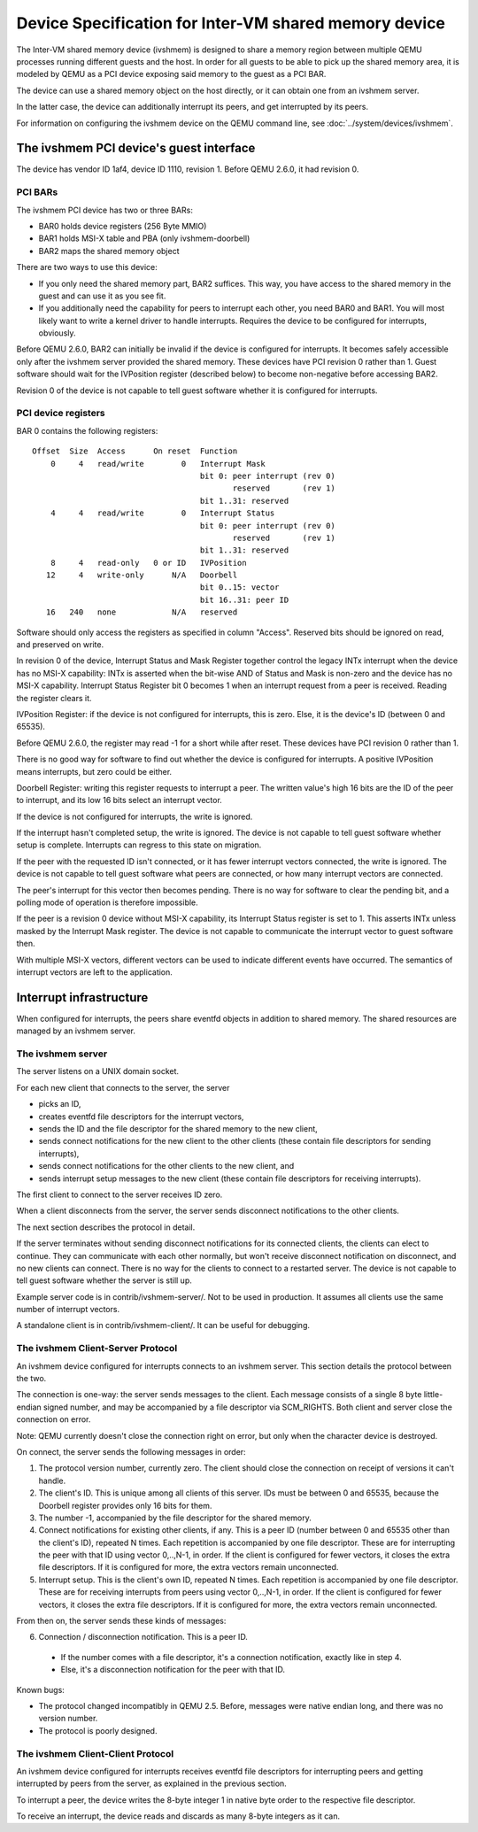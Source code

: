 ======================================================
Device Specification for Inter-VM shared memory device
======================================================

The Inter-VM shared memory device (ivshmem) is designed to share a
memory region between multiple QEMU processes running different guests
and the host.  In order for all guests to be able to pick up the
shared memory area, it is modeled by QEMU as a PCI device exposing
said memory to the guest as a PCI BAR.

The device can use a shared memory object on the host directly, or it
can obtain one from an ivshmem server.

In the latter case, the device can additionally interrupt its peers, and
get interrupted by its peers.

For information on configuring the ivshmem device on the QEMU
command line, see :doc:`../system/devices/ivshmem`.

The ivshmem PCI device's guest interface
========================================

The device has vendor ID 1af4, device ID 1110, revision 1.  Before
QEMU 2.6.0, it had revision 0.

PCI BARs
--------

The ivshmem PCI device has two or three BARs:

- BAR0 holds device registers (256 Byte MMIO)
- BAR1 holds MSI-X table and PBA (only ivshmem-doorbell)
- BAR2 maps the shared memory object

There are two ways to use this device:

- If you only need the shared memory part, BAR2 suffices.  This way,
  you have access to the shared memory in the guest and can use it as
  you see fit.

- If you additionally need the capability for peers to interrupt each
  other, you need BAR0 and BAR1.  You will most likely want to write a
  kernel driver to handle interrupts.  Requires the device to be
  configured for interrupts, obviously.

Before QEMU 2.6.0, BAR2 can initially be invalid if the device is
configured for interrupts.  It becomes safely accessible only after
the ivshmem server provided the shared memory.  These devices have PCI
revision 0 rather than 1.  Guest software should wait for the
IVPosition register (described below) to become non-negative before
accessing BAR2.

Revision 0 of the device is not capable to tell guest software whether
it is configured for interrupts.

PCI device registers
--------------------

BAR 0 contains the following registers:

::

    Offset  Size  Access      On reset  Function
        0     4   read/write        0   Interrupt Mask
                                        bit 0: peer interrupt (rev 0)
                                               reserved       (rev 1)
                                        bit 1..31: reserved
        4     4   read/write        0   Interrupt Status
                                        bit 0: peer interrupt (rev 0)
                                               reserved       (rev 1)
                                        bit 1..31: reserved
        8     4   read-only   0 or ID   IVPosition
       12     4   write-only      N/A   Doorbell
                                        bit 0..15: vector
                                        bit 16..31: peer ID
       16   240   none            N/A   reserved

Software should only access the registers as specified in column
"Access".  Reserved bits should be ignored on read, and preserved on
write.

In revision 0 of the device, Interrupt Status and Mask Register
together control the legacy INTx interrupt when the device has no
MSI-X capability: INTx is asserted when the bit-wise AND of Status and
Mask is non-zero and the device has no MSI-X capability.  Interrupt
Status Register bit 0 becomes 1 when an interrupt request from a peer
is received.  Reading the register clears it.

IVPosition Register: if the device is not configured for interrupts,
this is zero.  Else, it is the device's ID (between 0 and 65535).

Before QEMU 2.6.0, the register may read -1 for a short while after
reset.  These devices have PCI revision 0 rather than 1.

There is no good way for software to find out whether the device is
configured for interrupts.  A positive IVPosition means interrupts,
but zero could be either.

Doorbell Register: writing this register requests to interrupt a peer.
The written value's high 16 bits are the ID of the peer to interrupt,
and its low 16 bits select an interrupt vector.

If the device is not configured for interrupts, the write is ignored.

If the interrupt hasn't completed setup, the write is ignored.  The
device is not capable to tell guest software whether setup is
complete.  Interrupts can regress to this state on migration.

If the peer with the requested ID isn't connected, or it has fewer
interrupt vectors connected, the write is ignored.  The device is not
capable to tell guest software what peers are connected, or how many
interrupt vectors are connected.

The peer's interrupt for this vector then becomes pending.  There is
no way for software to clear the pending bit, and a polling mode of
operation is therefore impossible.

If the peer is a revision 0 device without MSI-X capability, its
Interrupt Status register is set to 1.  This asserts INTx unless
masked by the Interrupt Mask register.  The device is not capable to
communicate the interrupt vector to guest software then.

With multiple MSI-X vectors, different vectors can be used to indicate
different events have occurred.  The semantics of interrupt vectors
are left to the application.

Interrupt infrastructure
========================

When configured for interrupts, the peers share eventfd objects in
addition to shared memory.  The shared resources are managed by an
ivshmem server.

The ivshmem server
------------------

The server listens on a UNIX domain socket.

For each new client that connects to the server, the server

- picks an ID,
- creates eventfd file descriptors for the interrupt vectors,
- sends the ID and the file descriptor for the shared memory to the
  new client,
- sends connect notifications for the new client to the other clients
  (these contain file descriptors for sending interrupts),
- sends connect notifications for the other clients to the new client,
  and
- sends interrupt setup messages to the new client (these contain file
  descriptors for receiving interrupts).

The first client to connect to the server receives ID zero.

When a client disconnects from the server, the server sends disconnect
notifications to the other clients.

The next section describes the protocol in detail.

If the server terminates without sending disconnect notifications for
its connected clients, the clients can elect to continue.  They can
communicate with each other normally, but won't receive disconnect
notification on disconnect, and no new clients can connect.  There is
no way for the clients to connect to a restarted server.  The device
is not capable to tell guest software whether the server is still up.

Example server code is in contrib/ivshmem-server/.  Not to be used in
production.  It assumes all clients use the same number of interrupt
vectors.

A standalone client is in contrib/ivshmem-client/.  It can be useful
for debugging.

The ivshmem Client-Server Protocol
----------------------------------

An ivshmem device configured for interrupts connects to an ivshmem
server.  This section details the protocol between the two.

The connection is one-way: the server sends messages to the client.
Each message consists of a single 8 byte little-endian signed number,
and may be accompanied by a file descriptor via SCM_RIGHTS.  Both
client and server close the connection on error.

Note: QEMU currently doesn't close the connection right on error, but
only when the character device is destroyed.

On connect, the server sends the following messages in order:

1. The protocol version number, currently zero.  The client should
   close the connection on receipt of versions it can't handle.

2. The client's ID.  This is unique among all clients of this server.
   IDs must be between 0 and 65535, because the Doorbell register
   provides only 16 bits for them.

3. The number -1, accompanied by the file descriptor for the shared
   memory.

4. Connect notifications for existing other clients, if any.  This is
   a peer ID (number between 0 and 65535 other than the client's ID),
   repeated N times.  Each repetition is accompanied by one file
   descriptor.  These are for interrupting the peer with that ID using
   vector 0,..,N-1, in order.  If the client is configured for fewer
   vectors, it closes the extra file descriptors.  If it is configured
   for more, the extra vectors remain unconnected.

5. Interrupt setup.  This is the client's own ID, repeated N times.
   Each repetition is accompanied by one file descriptor.  These are
   for receiving interrupts from peers using vector 0,..,N-1, in
   order.  If the client is configured for fewer vectors, it closes
   the extra file descriptors.  If it is configured for more, the
   extra vectors remain unconnected.

From then on, the server sends these kinds of messages:

6. Connection / disconnection notification.  This is a peer ID.

  - If the number comes with a file descriptor, it's a connection
    notification, exactly like in step 4.

  - Else, it's a disconnection notification for the peer with that ID.

Known bugs:

* The protocol changed incompatibly in QEMU 2.5.  Before, messages
  were native endian long, and there was no version number.

* The protocol is poorly designed.

The ivshmem Client-Client Protocol
----------------------------------

An ivshmem device configured for interrupts receives eventfd file
descriptors for interrupting peers and getting interrupted by peers
from the server, as explained in the previous section.

To interrupt a peer, the device writes the 8-byte integer 1 in native
byte order to the respective file descriptor.

To receive an interrupt, the device reads and discards as many 8-byte
integers as it can.
